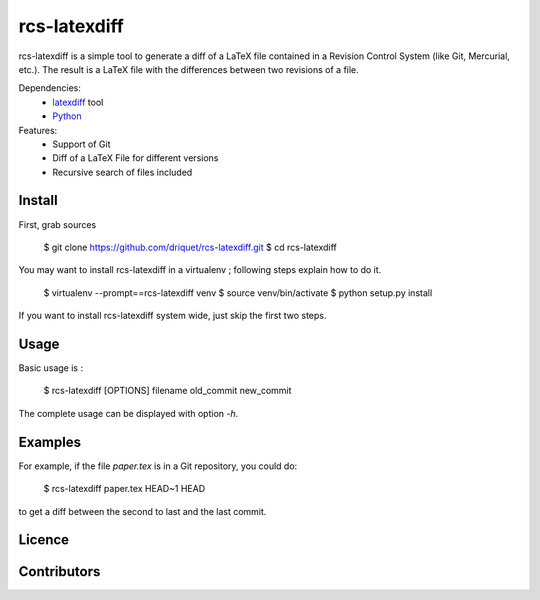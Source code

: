 rcs-latexdiff
#############

rcs-latexdiff is a simple tool to generate a diff of a LaTeX file contained in a Revision Control System (like Git, Mercurial, etc.).
The result is a LaTeX file with the differences between two revisions of a file.

Dependencies:
    * `latexdiff <http://www.ctan.org/tex-archive/support/latexdiff>`_ tool
    * `Python <http://www.python.org/>`_

Features:
    * Support of Git
    * Diff of a LaTeX File for different versions
    * Recursive search of files included

Install 
-------
First, grab sources

    $ git clone https://github.com/driquet/rcs-latexdiff.git
    $ cd rcs-latexdiff

You may want to install rcs-latexdiff in a virtualenv ; following steps explain how to do it.

    $ virtualenv --prompt==rcs-latexdiff venv
    $ source venv/bin/activate
    $ python setup.py install

If you want to install rcs-latexdiff system wide, just skip the first two steps.

Usage 
-----
Basic usage is :
    
    $ rcs-latexdiff [OPTIONS] filename old_commit new_commit

The complete usage can be displayed with option `-h`.


Examples
--------
For example, if the file `paper.tex` is in a Git repository, you could do:

    $ rcs-latexdiff paper.tex HEAD~1 HEAD

to get a diff between the second to last and the last commit.

Licence
-------

Contributors
------------
